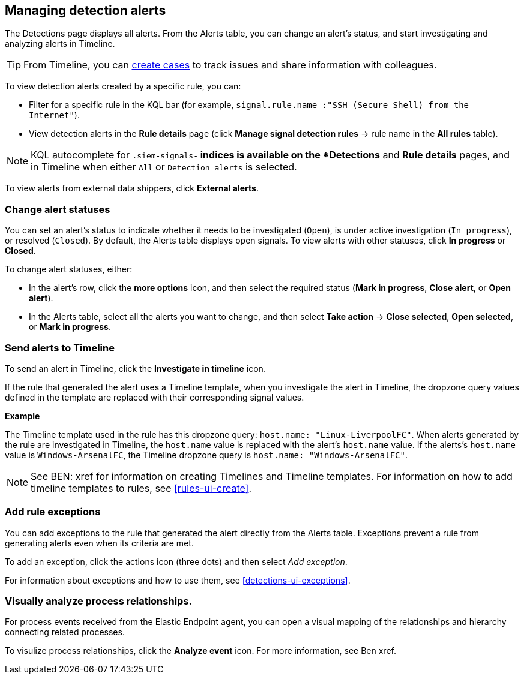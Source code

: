 [[alerts-ui-manage]]
[role="xpack"]
== Managing detection alerts

The Detections page displays all alerts. From the Alerts table, you can change
an alert's status, and start investigating and analyzing alerts in Timeline.

TIP: From Timeline, you can <<cases-ui-open, create cases>> to track issues and
share information with colleagues.

To view detection alerts created by a specific rule, you can:

* Filter for a specific rule in the KQL bar (for example,
`signal.rule.name :"SSH (Secure Shell) from the Internet"`).
* View detection alerts in the *Rule details* page (click
*Manage signal detection rules* -> rule name in the *All rules* table).

NOTE: KQL autocomplete for `.siem-signals-*` indices is available on the 
*Detections* and *Rule details* pages, and in Timeline when either `All` or
`Detection alerts` is selected. 

To view alerts from external data shippers, click *External alerts*.

[float]
[[detection-alert-status]]
=== Change alert statuses

You can set an alert's status to indicate whether it needs to be investigated
(`Open`), is under active investigation (`In progress`), or resolved
(`Closed`). By default, the Alerts table displays open signals. To view alerts
with other statuses, click *In progress* or *Closed*.

To change alert statuses, either:

* In the alert's row, click the *more options* icon, and then select the
required status (*Mark in progress*, *Close alert*, or *Open alert*).
* In the Alerts table, select all the alerts you want to change, and then select
*Take action* -> *Close selected*, *Open selected*, or *Mark in progress*.

[float]
[[signals-to-timelines]]
=== Send alerts to Timeline

To send an alert in Timeline, click the *Investigate in timeline* icon.

If the rule that generated the alert uses a Timeline template, when you
investigate the alert in Timeline, the dropzone query values defined in the
template are replaced with their corresponding signal values.

// * `host.name`
// * `host.hostname`
// * `host.domain`
// * `host.id`
// * `host.ip`
// * `client.ip`
// * `destination.ip`
// * `server.ip`
// * `source.ip`
// * `network.community_id`
// * `user.name`
// * `process.name`

*Example*

The Timeline template used in the rule has this dropzone query:
`host.name: "Linux-LiverpoolFC"`. When alerts generated by the rule are
investigated in Timeline, the `host.name` value is replaced with the alert's
`host.name` value. If the alerts's `host.name` value is `Windows-ArsenalFC`,
the Timeline dropzone query is `host.name: "Windows-ArsenalFC"`.

NOTE: See BEN: xref for information on creating Timelines and Timeline
templates. For information on how to add timeline templates to rules, see
<<rules-ui-create>>.

[float]
[[add-exception-from-alerts]]
=== Add rule exceptions

You can add exceptions to the rule that generated the alert directly from the
Alerts table. Exceptions prevent a rule from generating alerts even when its
criteria are met.

To add an exception, click the actions icon (three dots) and then select
_Add exception_. 
 
For information about exceptions and how to use them, see
<<detections-ui-exceptions>>.

[float]
[[alerts-to-resolver]]
=== Visually analyze process relationships.

For process events received from the Elastic Endpoint agent, you can open a
visual mapping of the relationships and hierarchy connecting related processes.

To visulize process relationships, click the *Analyze event* icon. For more
information, see Ben xref.
